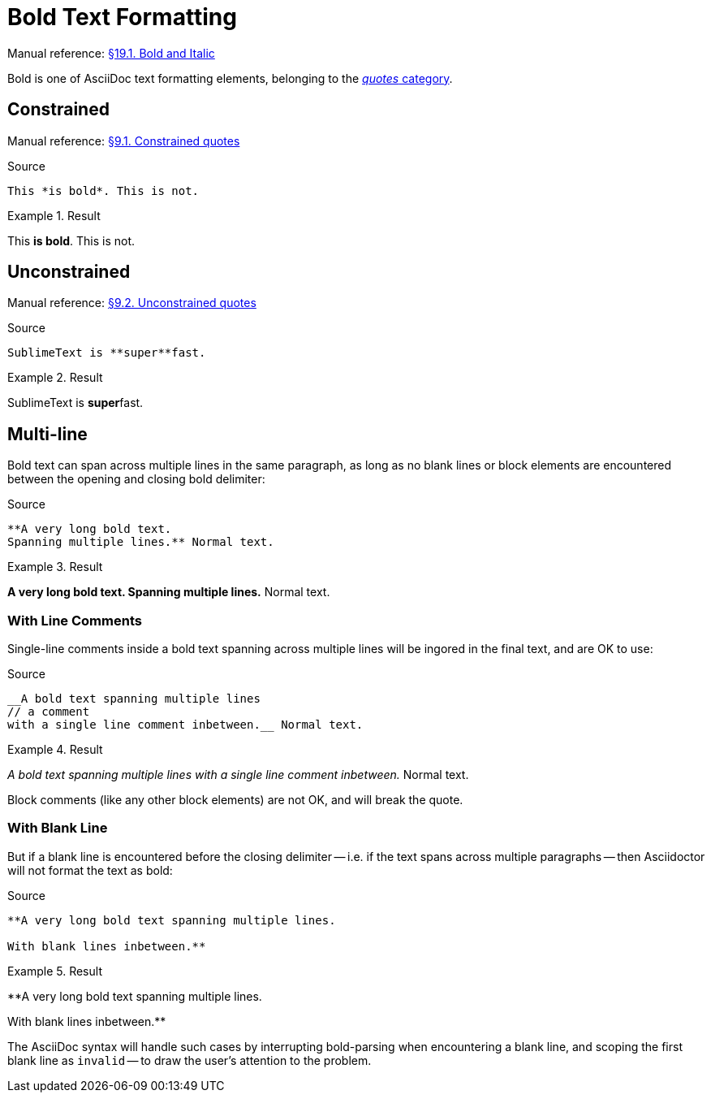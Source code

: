 // SYNTAX TEST "Packages/Asciidoctor/Syntaxes/Asciidoctor.sublime-syntax"
= Bold Text Formatting

Manual reference:
https://asciidoctor.org/docs/user-manual/#bold-and-italic[§19.1. Bold and Italic]

Bold is one of AsciiDoc text formatting elements, belonging to the
https://asciidoctor.org/docs/user-manual/#formatting-marks[_quotes_ category].

== Constrained

Manual reference:
https://asciidoctor.org/docs/user-manual/#constrained-quotes[§9.1. Constrained quotes]

.Source
[source,asciidoc]
This *is bold*. This is not.

.Result
============================
This *is bold*. This is not.
//   ^^^^^^^^^  meta.boldinner.single.asciidoc
//    ^^^^^^^   markup.bold.single.asciidoc
//   ^          punctuation.definition.bold.single.begin.asciidoc
//           ^  punctuation.definition.bold.single.end.asciidoc
============================

== Unconstrained

Manual reference:
https://asciidoctor.org/docs/user-manual/#unconstrained-quotes[§9.2. Unconstrained quotes]

.Source
[source,asciidoc]
SublimeText is **super**fast.

.Result
=============================
SublimeText is **super**fast.
//             ^^^^^^^^^   meta.boldinner.double.asciidoc
//               ^^^^^     markup.bold.double.asciidoc
//             ^^          punctuation.definition.bold.double.begin.asciidoc
//                    ^^   punctuation.definition.bold.double.end.asciidoc
//                      ^^^^^  - markup.bold.double.asciidoc
=============================


== Multi-line

Bold text can span across multiple lines in the same paragraph, as long as no blank lines or block elements are encountered between the opening and closing bold delimiter:


.Source
.......................................
**A very long bold text.
Spanning multiple lines.** Normal text.
.......................................

.Result
=======================================
**A very long bold text.
Spanning multiple lines.** Normal text.
// <-^^^^^^^^^^^^^^^^^^^^^  meta.boldinner.double.asciidoc
// <-^^^^^^^^^^^^^^^^^^^    markup.bold.double.asciidoc
//                      ^^  punctuation.definition.bold.double.end.asciidoc
//                        ^^^^^^^^^^^^^^  - meta.boldinner.double.asciidoc
=======================================


=== With Line Comments

Single-line comments inside a bold text spanning across multiple lines will be ingored in the final text, and are OK to use:

.Source
....................................................
__A bold text spanning multiple lines
// a comment
with a single line comment inbetween.__ Normal text.
....................................................

.Result
====================================================
__A bold text spanning multiple lines
// a comment
//^^^^^^^^^^ comment.line.double-slash.asciidoc   meta.line.comment.content.asciidoc
with a single line comment inbetween.__ Normal text.
// <-^^^^^^^^^^^^^^^^^^^^^^^^^^^^^^^^^^ meta.italicinner.double.asciidoc
====================================================

Block comments (like any other block elements) are not OK, and will break the quote.


=== With Blank Line

But if a blank line is encountered before the closing delimiter -- i.e. if the text spans across multiple paragraphs -- then Asciidoctor will not format the text as bold:

.Source
................................................
**A very long bold text spanning multiple lines.

With blank lines inbetween.**
................................................

.Result
================================================
**A very long bold text spanning multiple lines.

// <- invalid.illegal.asciidoc
With blank lines inbetween.**
// ^^^^^^^^^^^^^^^^^^^^^^^^  - meta.boldinner.double.asciidoc

================================================

The AsciiDoc syntax will handle such cases by interrupting bold-parsing when encountering a blank line, and scoping the first blank line as `invalid` -- to draw the user's attention to the problem.

// EOF //
